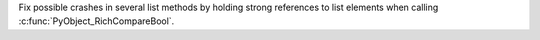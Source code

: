 Fix possible crashes in several list methods by holding strong references to
list elements when calling :c:func:`PyObject_RichCompareBool`.
